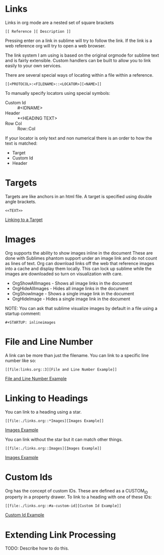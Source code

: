 * Links

  <<ThisIsATarget>>

  Links in org mode are a nested set of square brackets

  [[file:links.gif]]

  #+BEGIN_EXAMPLE
  [[ Reference ][ Description ]]
  #+END_EXAMPLE

  Pressing enter on a link in sublime will try to follow the link.
  If the link is a web reference org will try to open a web browser.

  The link system I am using is based on the original orgmode for sublime text and
  is fairly extensible. Custom handlers can be built to allow you to link easily to 
  your own services.

  There are several special ways of locating within a file within a reference.

  #+BEGIN_EXAMPLE
  [[<PROTOCOL>:<FILENAME>::<LOCATOR>][<NAME>]]
  #+END_EXAMPLE

  To manually specify locators using special symbols: 
  - Custom Id :: #<IDNAME>
  - Header :: *<HEADING TEXT>
  - Row Col :: Row::Col

  If your locator is only text and non numerical there is an order to how the text is matched:

  - Target
  - Custom Id
  - Header

* Targets
  Targets are like anchors in an html file.
  A target is specified using double angle brackets.

  #+BEGIN_EXAMPLE
    <<TEXT>>
  #+END_EXAMPLE

  [[file:./links.org::ThisIsATarget][Linking to a Target]]

* Images
  Org supports the ability to show images inline in the document
  These are done with Sublimes phantom support under an image link and do not count as lines of text.
  Org can download links off the web that reference images into a cache and display them locally.
  This can lock up sublime while the images are downloaded so turn on visualization with care.

  - OrgShowAllImages - Shows all image links in the document
  - OrgHideAllImages - Hides all image links in the document
  - OrgShowImage - Shows a single image link in the document
  - OrgHideImage - Hides a single image link in the document

  [[file:orgimages.gif]]

  NOTE: You can ask that sublime visualize images by default in a file using a startup comment:

  #+BEGIN_EXAMPLE
  #+STARTUP: inlineimages
  #+END_EXAMPLE

* File and Line Number

  A link can be more than just the filename. 
  You can link to a specific line number like so:

  #+BEGIN_EXAMPLE
  [[file:links.org::3][File and Line Number Example]]
  #+END_EXAMPLE

  [[file:./links.org::3][File and Line Number Example]]
 
* Linking to Headings
  
  You can link to a heading using a star.
  #+BEGIN_EXAMPLE
  [[file:./links.org::*Images][Images Example]] 
  #+END_EXAMPLE
  [[file:./links.org::*Images][Images Example]] 

  You can link without the star but it can match other things.
  #+BEGIN_EXAMPLE
  [[file:./links.org::Images][Images Example]]
  #+END_EXAMPLE
  [[file:./links.org::Images][Images Example]]

* Custom Ids
  :PROPERTIES:
  :CUSTOM_ID: a-custom-id
  :END:

  Org has the concept of custom IDs. These are defined as a CUSTOM_ID property
  in a property drawer. To link to a heading with one of these IDs:

  #+BEGIN_EXAMPLE
  [[file:./links.org::#a-custom-id][Custom Id Example]]
  #+END_EXAMPLE 
  
  [[file:./links.org::#a-custom-id][Custom Id Example]] 

* Extending Link Processing
  TODO: Describe how to do this.
